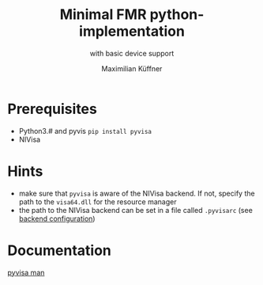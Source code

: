 #+title: Minimal FMR python-implementation
#+subtitle: with basic device support
#+author: Maximilian Küffner

* Prerequisites
- Python3.# and pyvis ~pip install pyvisa~
- NIVisa

* Hints 
- make sure that ~pyvisa~ is aware of the NIVisa backend. If not, specify the path to the ~visa64.dll~ for the resource manager
- the path to the NIVisa backend can be set in a file called ~.pyvisarc~ (see [[https://pyvisa.readthedocs.io/en/latest/introduction/configuring.html][backend configuration]])

* Documentation
[[https://pyvisa.readthedocs.io/en/latest/index.html][pyvisa man]]